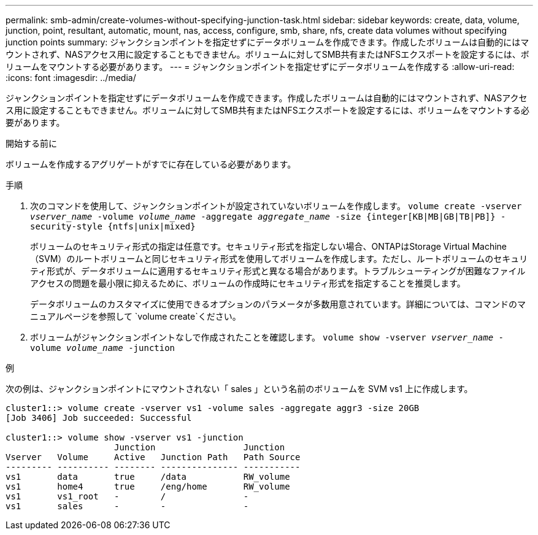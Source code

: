 ---
permalink: smb-admin/create-volumes-without-specifying-junction-task.html 
sidebar: sidebar 
keywords: create, data, volume, junction, point, resultant, automatic, mount, nas, access, configure, smb, share, nfs, create data volumes without specifying junction points 
summary: ジャンクションポイントを指定せずにデータボリュームを作成できます。作成したボリュームは自動的にはマウントされず、NASアクセス用に設定することもできません。ボリュームに対してSMB共有またはNFSエクスポートを設定するには、ボリュームをマウントする必要があります。 
---
= ジャンクションポイントを指定せずにデータボリュームを作成する
:allow-uri-read: 
:icons: font
:imagesdir: ../media/


[role="lead"]
ジャンクションポイントを指定せずにデータボリュームを作成できます。作成したボリュームは自動的にはマウントされず、NASアクセス用に設定することもできません。ボリュームに対してSMB共有またはNFSエクスポートを設定するには、ボリュームをマウントする必要があります。

.開始する前に
ボリュームを作成するアグリゲートがすでに存在している必要があります。

.手順
. 次のコマンドを使用して、ジャンクションポイントが設定されていないボリュームを作成します。 `volume create -vserver _vserver_name_ -volume _volume_name_ -aggregate _aggregate_name_ -size {integer[KB|MB|GB|TB|PB]} -security-style {ntfs|unix|mixed}`
+
ボリュームのセキュリティ形式の指定は任意です。セキュリティ形式を指定しない場合、ONTAPはStorage Virtual Machine（SVM）のルートボリュームと同じセキュリティ形式を使用してボリュームを作成します。ただし、ルートボリュームのセキュリティ形式が、データボリュームに適用するセキュリティ形式と異なる場合があります。トラブルシューティングが困難なファイルアクセスの問題を最小限に抑えるために、ボリュームの作成時にセキュリティ形式を指定することを推奨します。

+
データボリュームのカスタマイズに使用できるオプションのパラメータが多数用意されています。詳細については、コマンドのマニュアルページを参照して `volume create`ください。

. ボリュームがジャンクションポイントなしで作成されたことを確認します。 `volume show -vserver _vserver_name_ -volume _volume_name_ -junction`


.例
次の例は、ジャンクションポイントにマウントされない「 sales 」という名前のボリュームを SVM vs1 上に作成します。

[listing]
----
cluster1::> volume create -vserver vs1 -volume sales -aggregate aggr3 -size 20GB
[Job 3406] Job succeeded: Successful

cluster1::> volume show -vserver vs1 -junction
                     Junction                 Junction
Vserver   Volume     Active   Junction Path   Path Source
--------- ---------- -------- --------------- -----------
vs1       data       true     /data           RW_volume
vs1       home4      true     /eng/home       RW_volume
vs1       vs1_root   -        /               -
vs1       sales      -        -               -
----